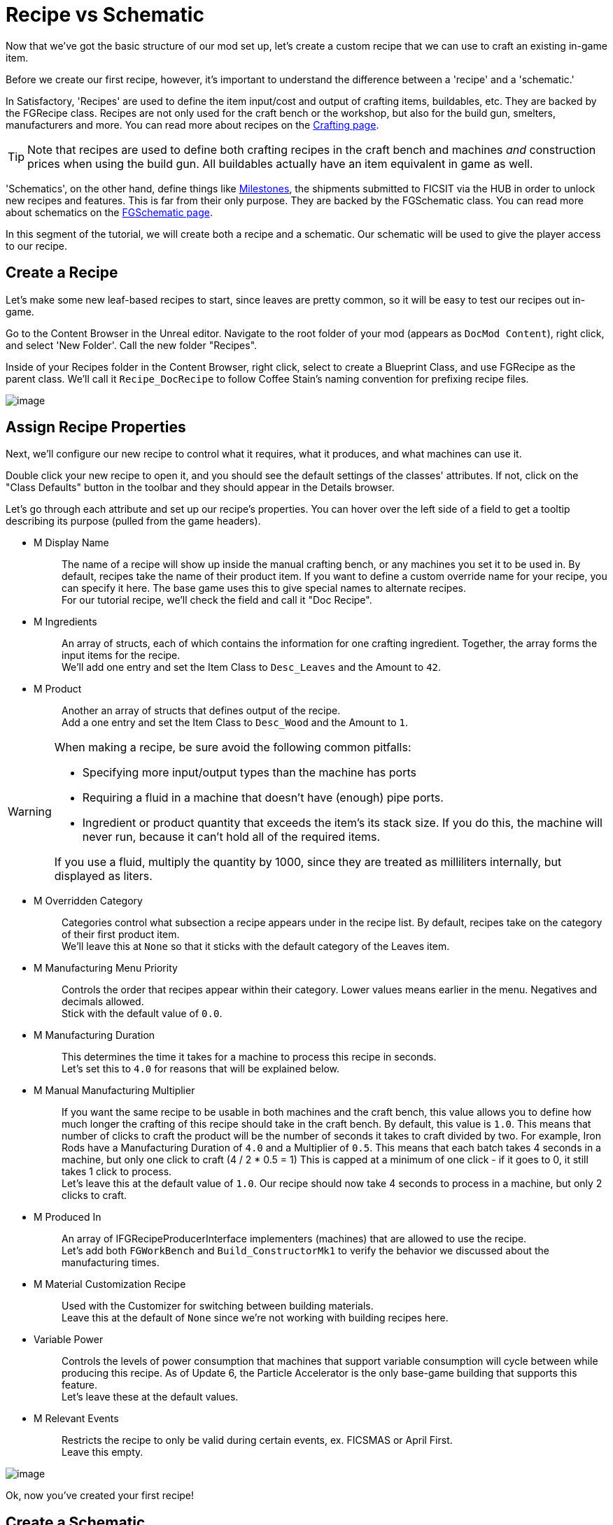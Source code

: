 = Recipe vs Schematic

Now that we've got the basic structure of our mod set up,
let's create a custom recipe that we can use to craft an existing in-game item.

Before we create our first recipe, however,
it's important to understand the difference between
a 'recipe' and a 'schematic.'

In Satisfactory, 'Recipes' are used to define the item input/cost
and output of crafting items, buildables, etc.
They are backed by the FGRecipe class.
Recipes are not only used for the craft bench or the workshop,
but also for the build gun, smelters, manufacturers and more.
You can read more about recipes on the xref:Development/Satisfactory/Crafting.adoc[Crafting page].

[TIP]
====
Note that recipes are used to define both crafting recipes in the craft bench and machines _and_ construction prices when using the build gun.
All buildables actually have an item equivalent in game as well.
====

'Schematics', on the other hand, define things like  https://satisfactory.gamepedia.com/Milestones[Milestones],
the shipments submitted to FICSIT via the HUB in order to unlock new recipes and features.
This is far from their only purpose.
They are backed by the FGSchematic class.
You can read more about schematics on the xref:Development/Satisfactory/Schematic.adoc[FGSchematic page].

In this segment of the tutorial, we will create both a recipe and a schematic.
Our schematic will be used to give the player access to our recipe.

== Create a Recipe

Let's make some new leaf-based recipes to start, since leaves are pretty common, so it will be easy to test our recipes out in-game.

Go to the Content Browser in the Unreal editor.
Navigate to the root folder of your mod (appears as `DocMod Content`), right click, and select 'New Folder'.
Call the new folder "Recipes".

Inside of your Recipes folder in the Content Browser, right click,
select to create a Blueprint Class, and use FGRecipe as the parent class.
We'll call it `Recipe_DocRecipe` to follow Coffee Stain's naming convention for prefixing recipe files.

image:BeginnersGuide/simpleMod/CreateDocRecipeDescriptor.gif[image]

== Assign Recipe Properties

Next, we'll configure our new recipe to control what it requires, what it produces, and what machines can use it.

Double click your new recipe to open it, and you should see the default settings of the classes' attributes.
If not, click on the "Class Defaults" button in the toolbar and they should appear in the Details browser.

Let's go through each attribute and set up our recipe's properties.
You can hover over the left side of a field to get a tooltip describing its purpose (pulled from the game headers).

* {blank}
+
M Display Name::
  The name of a recipe will show up inside the manual crafting bench, or any machines you set it to be used in.
  By default, recipes take the name of their product item.
  If you want to define a custom override name for your recipe, you can specify it here.
  The base game uses this to give special names to alternate recipes.
  {blank} +
  For our tutorial recipe, we'll check the field and call it "Doc Recipe".
* {blank}
+
M Ingredients::
  An array of structs, each of which contains the information for one crafting ingredient.
  Together, the array forms the input items for the recipe.
  {blank} +
  We'll add one entry and set the Item Class to `Desc_Leaves` and the Amount to `42`.
* {blank}
+
M Product::
  Another an array of structs that defines output of the recipe.
  {blank} +
  Add a one entry and set the Item Class to `Desc_Wood` and the Amount to `1`.

[WARNING]
====
When making a recipe, be sure avoid the following common pitfalls:

- Specifying more input/output types than the machine has ports
- Requiring a fluid in a machine that doesn't have (enough) pipe ports.
- Ingredient or product quantity that exceeds the item's its stack size.
If you do this, the machine will never run, because it can't hold all of the required items.

If you use a fluid, multiply the quantity by 1000, since they are treated as milliliters internally, but displayed as liters.
====

* {blank}
+
M Overridden Category::
  Categories control what subsection a recipe appears under in the recipe list.
  By default, recipes take on the category of their first product item.
  {blank} +
  We'll leave this at `None` so that it sticks with the default category of the Leaves item.
* {blank}
+
M Manufacturing Menu Priority::
  Controls the order that recipes appear within their category.
  Lower values means earlier in the menu.
  Negatives and decimals allowed.
  {blank} +
  Stick with the default value of `0.0`.
* {blank}
+
M Manufacturing Duration::
  This determines the time it takes for a machine to process this recipe in seconds.
  {blank} +
  Let's set this to `4.0` for reasons that will be explained below.
* {blank}
+
M Manual Manufacturing Multiplier::
  If you want the same recipe to be usable in both machines and the craft bench,
  this value allows you to define how much longer the crafting of this recipe should take in the craft bench.
  By default, this value is `1.0`.
  This means that number of clicks to craft the product will be the number of seconds it takes to craft divided by two.
  For example, Iron Rods have a Manufacturing Duration of `4.0` and a Multiplier of `0.5`.
  This means that each batch takes 4 seconds in a machine, but only one click to craft (4 / 2 * 0.5 = 1)
  This is capped at a minimum of one click - if it goes to 0, it still takes 1 click to process.
  {blank} +
  Let's leave this at the default value of `1.0`.
  Our recipe should now take 4 seconds to process in a machine, but only 2 clicks to craft.
* {blank}
+
M Produced In::
  An array of IFGRecipeProducerInterface implementers (machines) that are allowed to use the recipe.
  {blank} +
  Let's add both `FGWorkBench` and `Build_ConstructorMk1`
  to verify the behavior we discussed about the manufacturing times.
* {blank}
+
M Material Customization Recipe::
  Used with the Customizer for switching between building materials.
  {blank} +
  Leave this at the default of `None` since we're not working with building recipes here.
* {blank}
+
Variable Power::
  Controls the levels of power consumption that machines that support variable consumption will cycle between while producing this recipe.
  As of Update 6, the Particle Accelerator is the only base-game building that supports this feature.
  {blank} +
  Let's leave these at the default values.
* {blank}
+
M Relevant Events::
  Restricts the recipe to only be valid during certain events, ex. FICSMAS or April First.
  {blank} +
  Leave this empty.

image:BeginnersGuide/simpleMod/SetDocRecipeProperties.gif[image]

Ok, now you've created your first recipe!

== Create a Schematic

Next, let's add our recipe to a schematic to make it available in game.

Schematics are what Satisfactory uses to grant recipes and capabilities to the player.
Schematics are the milestones you'll see in the HUB,
the Tier 0 tutorial phases, M.A.M researches, alternate recipe researches, and more.
If the player is unlocking an item, building, or any recipe, it's probably be granted by a schematic.

Go to the Content Browser in the Unreal editor.
Navigate to the root folder of your mod (appears as `DocMod Content`), right click, and select 'New Folder'.
Call the new folder "Schematics" to keep with our organization pattern so far.

Inside of your Schematics folder in the Content Browser, right click,
select to create a Blueprint Class, and use
xref:/Development/Satisfactory/Schematic.adoc[FGSchematic]
as the parent class.
We'll call it `Schematic_DocSchem` to follow Coffee Stain's naming convention for prefixing schematic files.

== Assign Schematic Properties

Next, we'll configure our new schematic to control what tier it's in and what it costs to unlock.

Double click your new schematic to open it, and you should see the default settings of the classes' attributes.
If not, click on the "Class Defaults" button in the toolbar and they should appear in the Details browser.

Let's go through each attribute and set up our schematic's properties.
You can hover over the left side of a field to get a tooltip describing its purpose (pulled from the game headers).

* {blank}
+
M Type::
  Determines if the schematic is part of the tutorial system or if it's a Milestone/etc.
  {blank} +
  We'll use `Milestone` so it can be unlocked in the HUB.
* {blank}
+
M Display Name::
  The in-game name of our schematic, exactly as it is displayed to the user.
  {blank} +
  We'll use "Doc Plants Upgrade".
* {blank}
+
M Description::
  A text description to display along with the schematic.
  As of Update 6, only AWESOME Shop schematics actually display this field anywhere in-game.
  {blank} +
  We'll leave it blank, since we're making a HUB schematic.
* {blank}
+
M Schematic Category::
  Defines the category in which this schematic gets grouped into.
  Only AWESOME Shop schematics actually use this field.
  {blank} +
  Go ahead and pick one, it doesn't matter for our example.
* {blank}
+
M Sub Category::
  Defines in which sub groups the schematic should get categorized.
  {blank} +
  We leave this array empty.
* {blank}
+
M Menu Priority::
  Controls the order that schematics appear within their category.
  This has not been tested with the HUB, but is used in AWESOME Shop schematics.
  {blank} +
  Stick with the default value of `0.0`.
* {blank}
+
M Tech Tier::
  Determines which Tier the schematic will appear under in the HUB.
  {blank} +
  We'll set it to `1` so that our content is available as soon as you finish the tutorial.
* {blank}
+
M Time to Complete::
  Remember that annoying time when you purchased a milestone and the space ship leaves,
  blocking you from buying other milestones, or waiting for research to complete?
  This controls that timer.
  For milestones, if this value is shorter than the time it takes for the pod animation to launch, it will visually bug out, but you will still be able to submit milestones without issue.
  For HUB schematics, it will supposedly cause problems if less than 3 seconds, but this has not been tested.
  {blank} +
  We will set it to 60 seconds. 
* {blank}
+
M Schematic Icon::
  The icon displayed on a HUB milestone, MAM Research, or AWESOME Shop page and preview.
  {blank} +
  Go ahead and use link:{attachmentsdir}/BeginnersGuide/simpleMod/Icon_SchemDoc.png[this example image]. 
  Consider making another folder to hold your schematic icons.
* {blank}
+
M Cost::
  An array of structs, each of which contains the information for one required item to submit.
  {blank} +
  We'll add two entries, one with 100 `Desc_Leaves` and another one with 50 `Desc_Wood`.
* {blank}
+
M Unlocks::
  This array contains the rewards the player will get when purchasing this schematic.
  It's an array of xref::/Development/Satisfactory/Schematic.adoc#_fgunlock_ufgunlock[FGUnlock] inner class instances.
  The different kinds of unlocks are discussed in the schematics page.
  {blank} +
  We'll add one `BP Unlock Recipe`. Add the recipe we created earlier (`Recipe_DocRecipe`) to its list.
* {blank}
+
M Schematic Dependencies::
  This array allows for a schematic's purchase to be locked depending upon other schematics or items in the world.
  This is completely ignored by the MAM in favor of node data, which is outside the scope of this tutorial.
  {blank} +
  We'll leave this empty because we don't want our content to require any other particular schematic to be unlocked first.
* {blank}
+
M Dependencies Block Schematic Access::
  Controls if the dependencies should block access to the schematic, requiring custom code to unblock it later.
  {blank} +
  Leave this unchecked since we don't have any dependencies.
* {blank}
+
M Relevant Events::
  Restricts the schematic to only be valid during certain events, ex. FICSMAS or April First.
  {blank} +
  Leave this empty.
* {blank}
+
M Include In Builds::
  Set this to `PublicBuilds`` so that your content is included in the build.
  Presumably, this is what Coffee Stain uses to keep their developer testing milestones from being shipped with the main game.

Finally! What a class. Now we just need to register this schematic so it shows up at runtime.

== Register the Schematic

To register the schematic, open up the
xref:Development/BeginnersGuide/SimpleMod/gameworldmodule.adoc#_create_the_class[RootGameWorld_YourModReferenceHere]
asset we created earlier and add the schematics to the `M Schematics` array.

And we're set! Our recipe and schematic are registered and should show up in the game now.

To test it out, go ahead and run Alpakit and launch the game.
You can find info on how to use it back on the
xref:Development/BeginnersGuide/project_setup.adoc#_setting_up_alpakit[Project Setup] page.

The main menu should now show a higher loaded mods count,
and you should be able to buy and test your schematic and recipes in game.

If something went wrong, feel free to contact us on the https://discord.gg/xkVJ73E[Discord] for help.

== Next Steps

Next up, let's create our own custom item, and change our recipe to produce it instead of boring, old, generic Wood.
